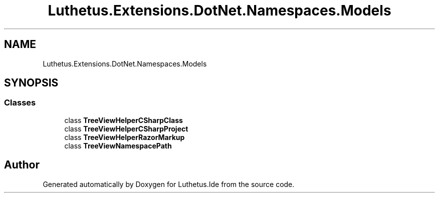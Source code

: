 .TH "Luthetus.Extensions.DotNet.Namespaces.Models" 3 "Version 1.0.0" "Luthetus.Ide" \" -*- nroff -*-
.ad l
.nh
.SH NAME
Luthetus.Extensions.DotNet.Namespaces.Models
.SH SYNOPSIS
.br
.PP
.SS "Classes"

.in +1c
.ti -1c
.RI "class \fBTreeViewHelperCSharpClass\fP"
.br
.ti -1c
.RI "class \fBTreeViewHelperCSharpProject\fP"
.br
.ti -1c
.RI "class \fBTreeViewHelperRazorMarkup\fP"
.br
.ti -1c
.RI "class \fBTreeViewNamespacePath\fP"
.br
.in -1c
.SH "Author"
.PP 
Generated automatically by Doxygen for Luthetus\&.Ide from the source code\&.
